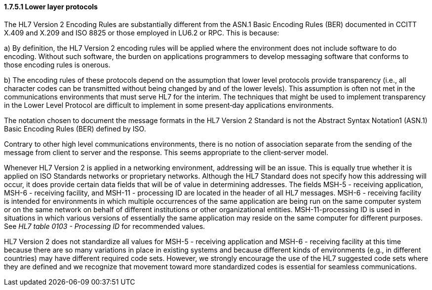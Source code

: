 ==== 1.7.5.1 Lower layer protocols

The HL7 Version 2 Encoding Rules are substantially different from the ASN.1 Basic Encoding Rules (BER) documented in CCITT X.409 and X.209 and ISO 8825 or those employed in LU6.2 or RPC. This is because:

{empty}a) By definition, the HL7 Version 2 encoding rules will be applied where the environment does not include software to do encoding. Without such software, the burden on applications programmers to develop messaging software that conforms to those encoding rules is onerous.

{empty}b) The encoding rules of these protocols depend on the assumption that lower level protocols provide transparency (i.e., all character codes can be transmitted without being changed by and of the lower levels). This assumption is often not met in the communications environments that must serve HL7 for the interim. The techniques that might be used to implement transparency in the Lower Level Protocol are difficult to implement in some present‑day applications environments.

The notation chosen to document the message formats in the HL7 Version 2 Standard is not the Abstract Syntax Notation1 (ASN.1) Basic Encoding Rules (BER) defined by ISO.

Contrary to other high level communications environments, there is no notion of association separate from the sending of the message from client to server and the response. This seems appropriate to the client‑server model.

Whenever HL7 Version 2 is applied in a networking environment, addressing will be an issue. This is equally true whether it is applied on ISO Standards networks or proprietary networks. Although the HL7 Standard does not specify how this addressing will occur, it does provide certain data fields that will be of value in determining addresses. The fields MSH-5 - receiving application, MSH-6 - receiving facility, and MSH-11 - processing ID are located in the header of all HL7 messages. MSH-6 - receiving facility is intended for environments in which multiple occurrences of the same application are being run on the same computer system or on the same network on behalf of different institutions or other organizational entities. MSH-11-processing ID is used in situations in which various versions of essentially the same application may reside on the same computer for different purposes. See _HL7 table 0103 - Processing ID_ for recommended values.

HL7 Version 2 does not standardize all values for MSH-5 - receiving application and MSH-6 - receiving facility at this time because there are so many variations in place in existing systems and because different kinds of environments (e.g., in different countries) may have different required code sets. However, we strongly encourage the use of the HL7 suggested code sets where they are defined and we recognize that movement toward more standardized codes is essential for seamless communications.

